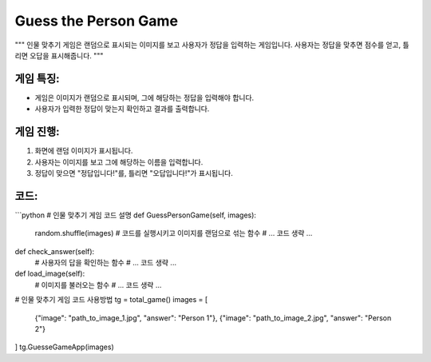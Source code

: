 Guess the Person Game
=====================

"""
인물 맞추기 게임은 랜덤으로 표시되는 이미지를 보고 사용자가 정답을 입력하는 게임입니다. 
사용자는 정답을 맞추면 점수를 얻고, 틀리면 오답을 표시해줍니다.
"""

게임 특징:
---------
- 게임은 이미지가 랜덤으로 표시되며, 그에 해당하는 정답을 입력해야 합니다.
- 사용자가 입력한 정답이 맞는지 확인하고 결과를 출력합니다.

게임 진행:
----------
1. 화면에 랜덤 이미지가 표시됩니다.
2. 사용자는 이미지를 보고 그에 해당하는 이름을 입력합니다.
3. 정답이 맞으면 "정답입니다!"를, 틀리면 "오답입니다!"가 표시됩니다.

코드:
-----
```python
# 인물 맞추기 게임 코드 설명
def GuessPersonGame(self, images):
    random.shuffle(images)
    # 코드를 실행시키고 이미지를 랜덤으로 섞는 함수
    # ... 코드 생략 ...
    
def check_answer(self):
    # 사용자의 답을 확인하는 함수
    # ... 코드 생략 ...
    
def load_image(self):
    # 이미지를 불러오는 함수
    # ... 코드 생략 ...

# 인물 맞추기 게임 코드 사용방법
tg = total_game()
images = [
    {"image": "path_to_image_1.jpg", "answer": "Person 1"},
    {"image": "path_to_image_2.jpg", "answer": "Person 2"}
]
tg.GuesseGameApp(images)

